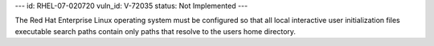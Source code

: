 ---
id: RHEL-07-020720
vuln_id: V-72035
status: Not Implemented
---

The Red Hat Enterprise Linux operating system must be configured so that all local interactive user initialization files executable search paths contain only paths that resolve to the users home directory.
